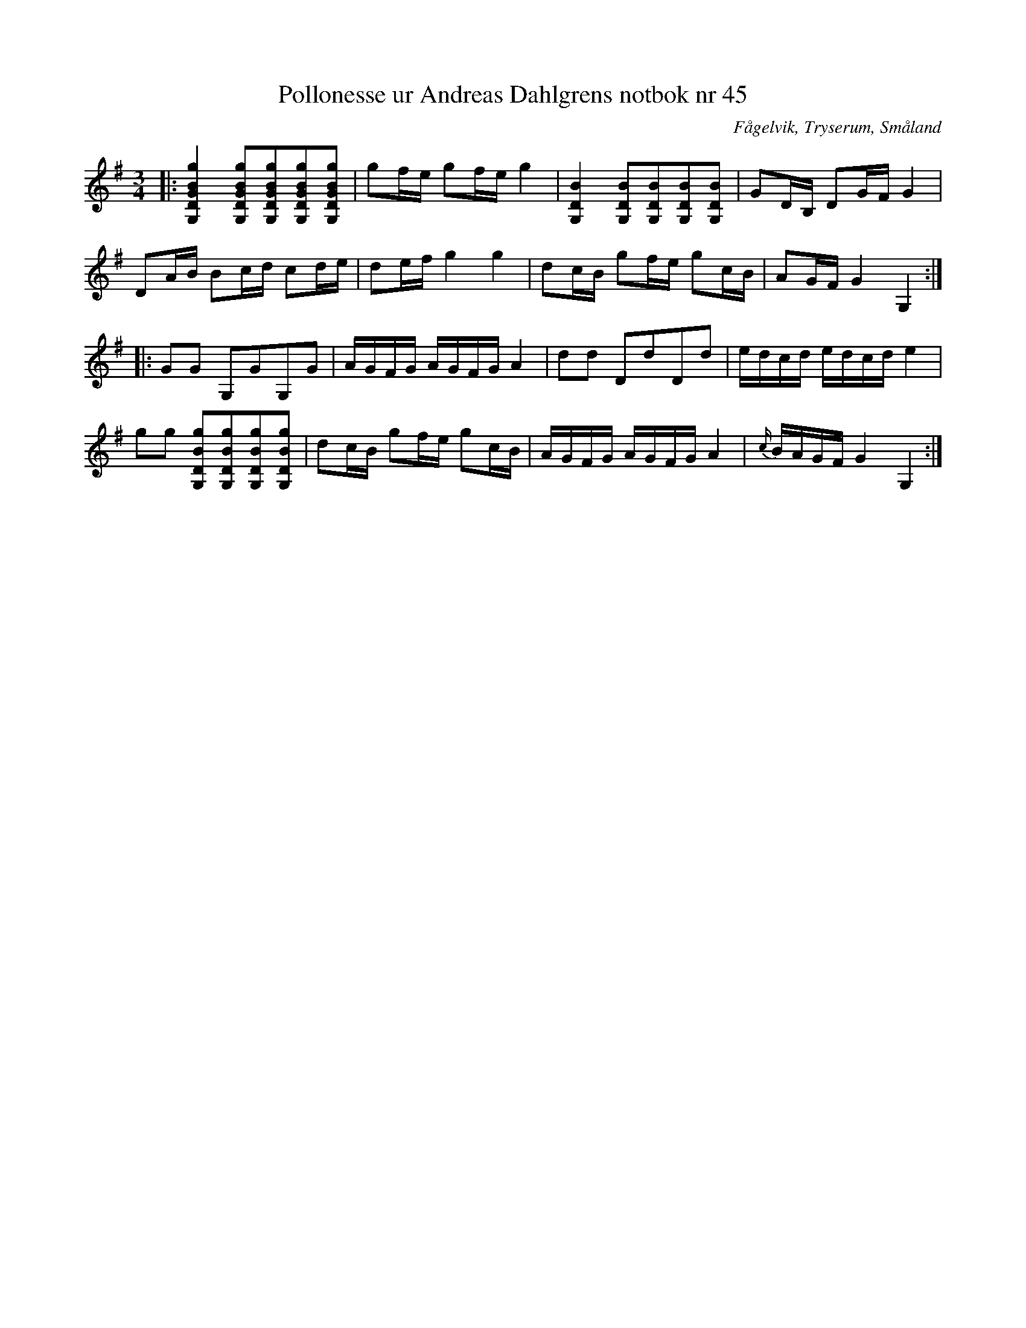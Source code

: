 %%abc-charset utf-8

X:45
T:Pollonesse ur Andreas Dahlgrens notbok nr 45
R:Slängpolska
O:Fågelvik, Tryserum, Småland
B:Andreas Dahlgrens Notbok
S:FMK - katalog Ma7 bild 20
Z:Till ABC Arne Kjellman 2017-03-14
N:[[!Sverige]], [[!Småland]], [[!Tryserum]],[[!Fågelvik]]
M:3/4
L:1/8
K:G
|: [gBGDG,]2 [gBGDG,][gBGDG,][gBGDG,][gBGDG,] | gf/e/ gf/e/ g2 | [BDG,]2 [BDG,][BDG,][BDG,][BDG,] | GD/B,/ DG/F/ G2 |
DA/B/ Bc/d/ cd/e/ | de/f/ g2 g2 | dc/B/ gf/e/ gc/B/ | AG/F/ G2 G,2 ::
GG G,GG,G | A/G/F/G/ A/G/F/G/ A2 | dd DdDd | e/d/c/d/ e/d/c/d/ e2 |
gg [gBDG,][gBDG,][gBDG,][gBDG,] |  dc/B/ gf/e/ gc/B/ | A/G/F/G/ A/G/F/G/ A2 | {c/}B/A/G/F/ G2 G,2 :|

